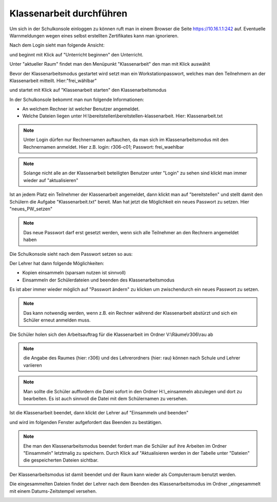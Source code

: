 ===========================
 Klassenarbeit durchführen
===========================

Um sich in der Schulkonsole einloggen zu können ruft man in einem Browser die Seite 
https://10.16.1.1:242 auf. Eventuelle Warnmeldungen wegen eines selbst erstellten Zertifikates 
kann man ignorieren.

.. image:: media/login1.png

Nach dem Login sieht man folgende Ansicht:

.. image:: media/U_Beginn1.png

und beginnt mit Klick auf "Unterricht beginnen" den Unterricht.

Unter "aktueller Raum" findet man den Menüpunkt "Klassenarbeit" den man mit Klick auswählt

.. image:: media/KA_Auswahl1.png 

Bevor der Klassenarbeitsmodus gestartet wird setzt man ein Workstationpasswort, welches man den Teilnehmern an der Klassenarbeit mitteilt. Hier:"frei_wählbar"

.. image:: media/PW_setzen_KA_starten.png

und startet mit Klick auf "Klassenarbeit starten" den Klassenarbeitsmodus

.. image:: media/bereit_stellen1.png

In der Schulkonsole bekommt man nun folgende Informationen:

- An welchem Rechner ist welcher Benutzer angemeldet. 
- Welche Dateien liegen unter H:\\bereitstellen\\bereitstellen-klassenarbeit. Hier: Klassenarbeit.txt

.. note:: Unter Login dürfen nur Rechnernamen auftauchen, da man sich im Klassenarbeitsmodus mit den Rechnernamen anmeldet. Hier z.B. login: r306-c01; Passwort: frei_waehlbar

.. note:: Solange nicht alle an der Klassenarbeit beteiligten Benutzer unter "Login" zu sehen sind klickt man immer wieder auf "aktualisieren"

Ist an jedem Platz ein Teilnehmer der Klassenarbeit angemeldet, dann klickt man auf "bereitstellen" und stellt damit den Schülern die Aufgabe "Klassenarbeit.txt" 
bereit. Man hat jetzt die Möglichkeit ein neues Passwort zu setzen. Hier "neues_PW_setzen"

.. image:: media/PW_neu_setzen.png

.. note:: Das neue Passwort darf erst gesetzt werden, wenn sich alle Teilnehmer an den Rechnern angemeldet haben

Die Schulkonsole sieht nach dem Passwort setzen so aus:

.. image:: media/nach_PW_neu_setzen.png

Der Lehrer hat dann folgende Möglichkeiten:

- Kopien einsammeln (sparsam nutzen ist sinnvoll)
- Einsammeln der Schülerdateien und beenden des Klassenarbeitsmodus

Es ist aber immer wieder möglich auf "Passwort ändern" zu klicken um zwischendurch ein neues Passwort zu setzen.

.. note:: Das kann notwendig werden, wenn z.B. ein Rechner während der Klassenarbeit abstürzt und sich ein Schüler erneut anmelden muss.

Die Schüler holen sich den Arbeitsauftrag für die Klassenarbeit im Ordner V:\\Räume\\r306\\rau ab

.. note:: die Angabe des Raumes (hier: r306) und des Lehrerordners (hier: rau) können nach Schule und Lehrer variieren

.. image:: media/Schueleransicht.png

.. note:: Man sollte die Schüler auffordern die Datei sofort in den Ordner H:\\_einsammeln abzulegen und dort zu bearbeiten. Es ist auch sinnvoll die Datei mit dem Schülernamen zu versehen.

.. image:: media/Speichern_durch_Schueler.png

Ist die Klassenarbeit beendet, dann klickt der Lehrer auf "Einsammeln und beenden"

.. image:: media/Einsammeln_und_beenden.png

und wird im folgenden Fenster aufgefordert das Beenden zu bestätigen.

.. image:: media/Beenden_bestaetigen.png

.. note:: Ehe man den Klassenarbeitsmodus beendet fordert man die Schüler auf ihre  Arbeiten im Ordner "Einsammeln" letztmalig zu speichern. Durch Klick auf "Aktualisieren werden in der Tabelle unter "Dateien" die gespeicherten Dateien sichtbar.

Der Klassenarbeitsmodus ist damit beendet und der Raum kann wieder als Computerraum benutzt werden.

Die eingesammelten Dateien findet der Lehrer nach dem Beenden des Klassenarbeitsmodus im Ordner _eingesammelt mit einem Datums-Zeitstempel versehen.

.. image:: media/Ordner_eingesammelt_Ansicht.png 
.. image:: media/Ordner_eingesammelt_Ansicht2.png

